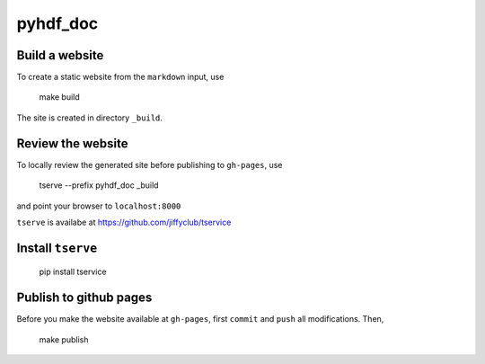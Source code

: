 pyhdf_doc
=========

Build a website
---------------

To create a static website from the ``markdown`` input, use

    make build

The site is created in directory ``_build``.

Review the website
-------------------

To locally review the generated site before publishing to ``gh-pages``, use

    tserve --prefix pyhdf_doc _build

and point your browser to ``localhost:8000``

``tserve`` is availabe at https://github.com/jiffyclub/tservice

Install ``tserve``
------------------

    pip install tservice

Publish to github pages
-----------------------

Before you make the website available at ``gh-pages``, first ``commit`` and ``push`` all modifications. Then,

    make publish
